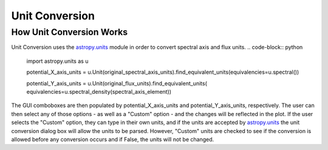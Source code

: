 .. _specviz-unit-conversion:

Unit Conversion
===============

How Unit Conversion Works
-------------------------

Unit Conversion uses the `astropy.units <http://docs.astropy.org/en/stable/units/>`_ module in order to convert spectral
axis and flux units.
.. code-block:: python
    import astropy.units as u

    potential_X_axis_units =
    u.Unit(original_spectral_axis_units).find_equivalent_units(equivalencies=u.spectral())

    potential_Y_axis_units = u.Unit(original_flux_units).find_equivalent_units(
    equivalencies=u.spectral_density(spectral_axis_element))

The GUI comboboxes are then populated by potential_X_axis_units and potential_Y_axis_units, respectively.
The user can then select any of those options - as well as a "Custom" option - and the changes
will be reflected in the plot. If the user selects the "Custom" option, they can type in their own units, and
if the units are accepted by `astropy.units <http://docs.astropy.org/en/stable/units/>`_ the unit conversion dialog box
will allow the units to be parsed. However, "Custom" units are checked to see if the conversion is allowed before
any conversion occurs and if False, the units will not be changed.
